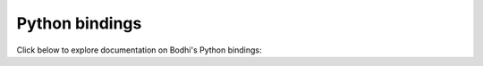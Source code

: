 Python bindings
===============

Click below to explore documentation on Bodhi's Python bindings:

.. autosummary::
   :toctree: docblocks

   bodhi.client.bindings
